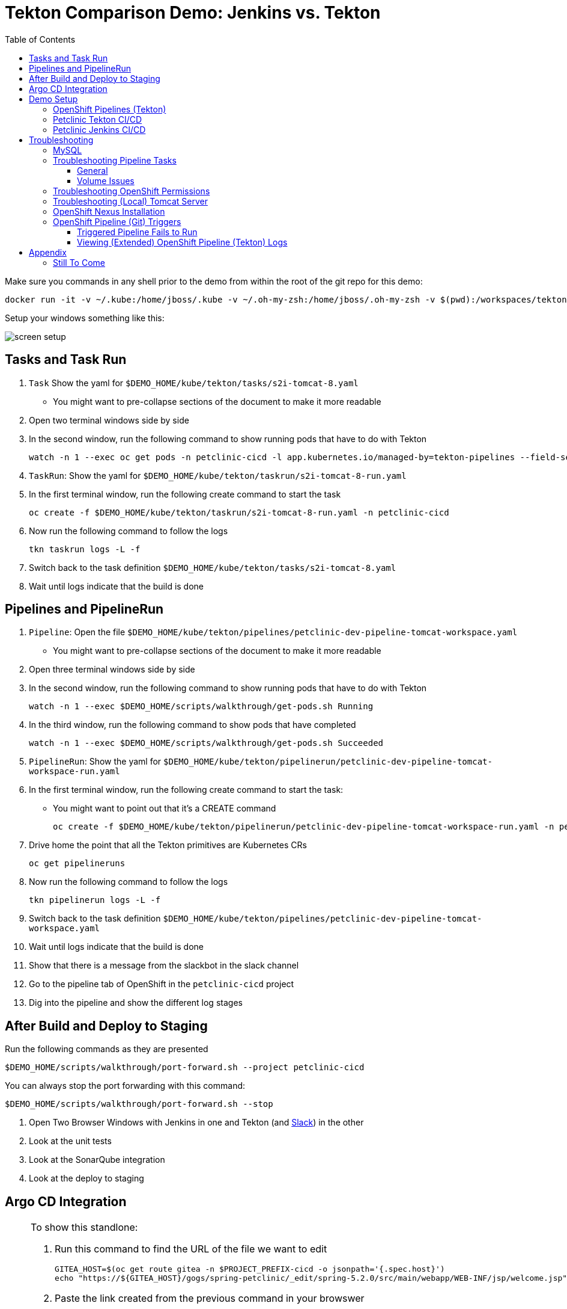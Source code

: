 = Tekton Comparison Demo: Jenkins vs. Tekton =
:experimental:
:toc:
:toclevels: 4
:imagesdir: images

[WARNING]
****
Make sure you commands in any shell prior to the demo from within the root of the git repo for this demo:

----
docker run -it -v ~/.kube:/home/jboss/.kube -v ~/.oh-my-zsh:/home/jboss/.oh-my-zsh -v $(pwd):/workspaces/tekton-demo -e DEMO_HOME=/workspaces/tekton-demo -w /workspaces/tekton-demo quay.io/mhildenb/tekton-demo-shell /bin/zsh
----

Setup your windows something like this:

image:screen-setup.png[]

****

== Tasks and Task Run == 

. `Task` Show the yaml for `$DEMO_HOME/kube/tekton/tasks/s2i-tomcat-8.yaml`
** You might want to pre-collapse sections of the document to make it more readable
+
. Open two terminal windows side by side
+
. In the second window, run the following command to show running pods that have to do with Tekton
+
----
watch -n 1 --exec oc get pods -n petclinic-cicd -l app.kubernetes.io/managed-by=tekton-pipelines --field-selector=status.phase=Running -o jsonpath='{range .items[*]}{"pod: "}{.metadata.name}{"\n"}{range .status.containerStatuses[*]}{"\tname: "}{.name}{"\tstartedAt: "}[{.state.running.startedAt},{.state.terminated.startedAt}],{"\tfinishedAt: "}{.state.terminated.finishedAt}{"\n"}{end}'
----
+
. `TaskRun`: Show the yaml for `$DEMO_HOME/kube/tekton/taskrun/s2i-tomcat-8-run.yaml`
+
. In the first terminal window, run the following create command to start the task
+
----
oc create -f $DEMO_HOME/kube/tekton/taskrun/s2i-tomcat-8-run.yaml -n petclinic-cicd
----
+
. Now run the following command to follow the logs
+
----
tkn taskrun logs -L -f
----
+
. Switch back to the task definition `$DEMO_HOME/kube/tekton/tasks/s2i-tomcat-8.yaml`
+
. Wait until logs indicate that the build is done


== Pipelines and PipelineRun ==

. `Pipeline`: Open the file `$DEMO_HOME/kube/tekton/pipelines/petclinic-dev-pipeline-tomcat-workspace.yaml`
+
** You might want to pre-collapse sections of the document to make it more readable
+
. Open three terminal windows side by side
+
. In the second window, run the following command to show running pods that have to do with Tekton
+
----
watch -n 1 --exec $DEMO_HOME/scripts/walkthrough/get-pods.sh Running
----
+
. In the third window, run the following command to show pods that have completed
+
----
watch -n 1 --exec $DEMO_HOME/scripts/walkthrough/get-pods.sh Succeeded
----
+
. `PipelineRun`: Show the yaml for `$DEMO_HOME/kube/tekton/pipelinerun/petclinic-dev-pipeline-tomcat-workspace-run.yaml`
+
. In the first terminal window, run the following create command to start the task:
** You might want to point out that it's a CREATE command 
+
----
oc create -f $DEMO_HOME/kube/tekton/pipelinerun/petclinic-dev-pipeline-tomcat-workspace-run.yaml -n petclinic-cicd
----
+
. Drive home the point that all the Tekton primitives are Kubernetes CRs
+
----
oc get pipelineruns
----
+
. Now run the following command to follow the logs
+
----
tkn pipelinerun logs -L -f
----
+
. Switch back to the task definition `$DEMO_HOME/kube/tekton/pipelines/petclinic-dev-pipeline-tomcat-workspace.yaml`
+
. Wait until logs indicate that the build is done
+
. Show that there is a message from the slackbot in the slack channel
+
. Go to the pipeline tab of OpenShift in the `petclinic-cicd` project
+
. Dig into the pipeline and show the different log stages

== After Build and Deploy to Staging ==

====
Run the following commands as they are presented

----
$DEMO_HOME/scripts/walkthrough/port-forward.sh --project petclinic-cicd
----

You can always stop the port forwarding with this command:

----
$DEMO_HOME/scripts/walkthrough/port-forward.sh --stop
----
====

. Open Two Browser Windows with Jenkins in one and Tekton (and link:https://app.slack.com/client/TMRJRG207/G016F1027EF[Slack]) in the other

. Look at the unit tests

. Look at the SonarQube integration

. Look at the deploy to staging

== Argo CD Integration ==

[NOTE]
====
To show this standlone:

. Run this command to find the URL of the file we want to edit
+
----
GITEA_HOST=$(oc get route gitea -n $PROJECT_PREFIX-cicd -o jsonpath='{.spec.host}')
echo "https://${GITEA_HOST}/gogs/spring-petclinic/_edit/spring-5.2.0/src/main/webapp/WEB-INF/jsp/welcome.jsp"
----
+
. Paste the link created from the previous command in your browswer
. Log into Gitea if prompted:
** *User*: gogs
** *Pass*: gogs
. You should arrive at the edit page for the `welcome.jsp` in the _spring-5.2.0_ branch of the internal gitea repo.  It should look something like this:
+
image:gitea-edit.png[]
+
. Edit the file (change the header in some way)
. Scroll to the bottom of the page to checkin.  This will trigger a build.
. Switch to the CICD pipeline run to show Tekton working
. Wait to get the prompt in Slack
====

. Assuming you have gotten a trigger from Slack, click the "Promote to staging" deployment from Slack
. Show the Pipeline Running
. Open the ArgoCD control panel 
.. Find the argocd dashboard by running this command
+
----
echo "https://$(oc get route argocd-server -n argocd -o jsonpath='{.spec.host}')/"
----
+
.. Login using Oauth
+
.. Open the Petclinic cicd app
+
image:argocd-dashboard.png[]
+
. Show how the petclinic app is tied to the git repo by clicking `APP DETAILS`
+
image:argo-app-details.png[]
+
. Click the link to open the repo.
. Return to the pipeline run and show the logs and notice last command that creates a pull request
. Find the gitea repo url from the last lines of the pull request and open it in another tab
image:gitea-config-repo.png[]
. Select Pull requests
. With Argo window and Tekton in view, select Merge Pull Request
. Watch how argo syncs the app
** NOTE: Can take up to 2 minutes to autosync
image:argo-sync-progressing.png[]
. Click on the route to see the Live Manifest and scroll down to the find the UAT URL
. Paste that URL in another Tab and show that the welcome message is updated accordingly


== Demo Setup ==

=== OpenShift Pipelines (Tekton) ===

Pipeline setup is inspired by this post link:https://developers.redhat.com/blog/2020/02/26/speed-up-maven-builds-in-tekton-pipelines/[here]

From the instructions link:https://github.com/openshift/pipelines-tutorial/blob/master/install-operator.md[here]

. Install subscription (in openshift operators)
+
----
oc apply -f $DEMO_HOME/kube/tekton/tekton-subscription.yaml
----
+
. Optionally install tekton dashboard (for visualization) as per link:https://github.com/tektoncd/dashboard[here]
+
----
oc apply -f $DEMO_HOME/kube/tekton/openshift-tekton-dashboard-release.yaml
oc wait --for=condition=Available deployment/tekton-dashboard -n openshift-pipelines
----
+
. Then you can open the dashboard by hitting this URL.  It will authenticate using OpenShift oauth
+
----
echo "https://$(oc get route tekton-dashboard -o jsonpath='{.spec.host}' -n openshift-pipelines)/"
----
+
. When the operator has finished installing, it will install a pipeline service account in all projects that have sufficient permissions to build stuff.  There is also a centralized openshift-pipelines project that holds pipeline supporting pods.  
+
NOTE: See also tips and tricks from the link:https://github.com/openshift/pipelines-tutorial[pipelines tutorial]

=== Petclinic Tekton CI/CD ===

NOTE: The script referenced is run during the link:docs/Walkthrough.adoc[Walkthrough].  This just gives a little more info if needed for troubleshooting

A good example on how to get this running with SpringBoot is link:https://github.com/siamaksade/tekton-cd-demo[here].  This demo is heavily based on it.  link:https://developer.ibm.com/blogs/create-a-serverless-pipeline-using-newly-enhanced-tekton-features/[this] is also a good article about a number of Tekton features used in this demo (such as workspaces) including some others that aren't yet being used (e.g. conditions)

Run the following script to setup the entire cicd project (it will create a project called `<PROJECT_PREFIX>-cicd` (where `<PROJECT_PREFIX>` is the value passed to --project-prefix in the command below) if it doesn't exist already to install all the artifacts into.

----
$DEMO_HOME/scripts/create-tekton-cicd.sh install --project-prefix petclinic --user USER --password <PASSWORD>
----

The `<USER>` and `<PASSWORD>` that is passed in is the user and password needed to create a pull secret for registry.redhat.io.  This is needed for the s2i images.  It will basically associate this secret with the pipelines service account.  NOTE: you can use a redhat registry server account name and password instead of your own login and password

WARNING: This must be run *after* the corresponding development environment (e.g. petclinic-dev) has been created or the script will fail.  This is due to the cicd pipeline needing to update the permissions of the pipeline service account to be able to "see into and change" (e.g. edit) the dev project

=== Petclinic Jenkins CI/CD ===

Run this script after the the Tekton pipeline is setup

----
$DEMO_HOME/scripts/create-jenkins-cicd.sh deploy --project-prefix petclinic
----

== Troubleshooting ==

=== MySQL ===

You can test access to a MySQL database in an OpenShift cluster using the `Adminer` image.

. First, setup port forwarding to the service in question (assuming a petclinic based service as shown in the walkthrough)
+
----
oc port-forward svc/petclinic-mysql 3306:3306
----
+
. Then, in another shell, run the `Adminer` image and have it port forward to 8080. _NOTE: Assumes you are running on a Mac using Docker for Mac, this is where the `docker.for.mac.localhost` stuff comes from_
+
----
docker run -p 8080:8080 -e ADMINER_DEFAULT_SERVER=docker.for.mac.localhost adminer:latest
----
+
. From the `Adminer` web page, login as root (using whatever secret was used in the setup of the cluster).  You can then run arbitrary commands.  Here are the commands you can run to grant access to a user pc to a newly created petclinic database (from link:https://linuxize.com/post/how-to-create-mysql-user-accounts-and-grant-privileges/[here])
+
----
CREATE USER 'pc'@'%' IDENTIFIED BY 'petclinic';
CREATE DATABASE petclinic;
GRANT ALL PRIVILEGES ON petclinic.* TO 'pc'@'%';
----
+
.. Or instead, you run SQL commands from the local command line
+
----
oc run mysql-client --image=mysql:5.7 --restart=Never --rm=true --attach=true --wait=true \
    -- mysql -h petclinic-mysql -uroot -ppetclinic -e "CREATE USER 'pc'@'%' IDENTIFIED BY 'petclinic'; \
      CREATE DATABASE petclinic; \
      GRANT ALL PRIVILEGES ON petclinic.* TO 'pc'@'%';"
----

=== Troubleshooting Pipeline Tasks ===

==== General ====

If a pipeline fails and the logs are not enough to determine the problem, you can use the fact that every task maps to a pod to your advantage.

Let's say that the task "unit-test" failed in a recent run.

. First look for the pod that represents that run
+
----
$ oc get pods
NAME                                                              READY   STATUS      RESTARTS   AGE
petclinic-dev-pipeline-tomcat-dwjk4-checkout-vnp7v-pod-f8b5j      0/1     Completed   0          3m18s
petclinic-dev-pipeline-tomcat-dwjk4-unit-tests-5pct2-pod-4gk46    0/1     Error       0          3m
petclinic-dev-pipeline-tomcat-kpbx9-checkout-t78sr-pod-qnfrh      0/1     Error       0 
----
+
. Then use the `oc debug` command to restart that pod to look around:
+
----
$ oc debug po/petclinic-dev-pipeline-tomcat-dwjk4-unit-tests-5pct2-pod-4gk46
Starting pod/petclinic-dev-pipeline-tomcat-dwjk4-unit-tests-5pct2-pod-4gk46-debug, command was: /tekton/tools/entrypoint -wait_file /tekton/downward/ready -wait_file_content -post_file /tekton/tools/0 -termination_path /tekton/termination -entrypoint ./mvnw -- -Dmaven.repo.local=/workspace/source/artefacts -s /var/config/settings.xml package
If you don't see a command prompt, try pressing enter.
sh-4.2$ 
----

==== Volume Issues ====

Sometimes pipelines fail to run because the workspace volume cannot be mounted.  Looks like to root cause has to do with the underlying infra volume being deleted out from underneath a `PersistentVolume`.  If you have pipelines that are timing out due to pods failing to run (usually you won't get any log stream), take a look at the events on the pod and see if you notice these kind of mounting errors:

image:docs/images/missing-volume.png[]

This can usually be remedied by deleting the PVC, but finalizers keep PVCs from being deleted if a pod has a claim.

If you run into this issue, *cancel the affected pipeline* (otherwise the PVC won't be able to be deleted) and either run the following command or see the additional details that follow

----
scripts/util-recreate-pvc.sh pipeline-source-pvc.yaml
----

To see all the claims on a PVC, look for the `Mounted By` section of the output of the following describe command (for `pvc/maven-source-pvc`):
----
oc describe pvc/maven-source-pvc
----

To delete all pods that have a claim on the pvc `pvc/maven-source-pvc`:
----
oc delete pods $(oc describe pvc/maven-source-pvc | grep "Mounted By" -A40 | sed "s/ //ig" | sed "s/MountedBy://ig")
----

=== Troubleshooting OpenShift Permissions ===

You can use the `oc run` command to run certain containers in a given project as a service account.

For instance, this command can be used to see what kind of permissions the builder service account has to view other projects (e.g. access to remote imagestreams)

----
oc run test3 --image=quay.io/openshift/origin-cli:latest --serviceaccount=builder -it --rm=true
----

=== Troubleshooting (Local) Tomcat Server ===

If the tomcat extension fails to run, you can attempt the following:

. remote any old tomcat files
+
----
rm -f /opt/webserver/webse*
----
+
. Attempt to readd tomcat to /opt/webserver per the instructions above
+
. if that still doesn't work, rebuild container.
+
. If all else fails, [blue]#you can run the tomcat server locally#.  


=== OpenShift Nexus Installation ===

The `$DEMO_HOME/scripts/create-cicd.sh` will create a Nexus instance within the `petclinic-cicd` project and will configure the repo accordingly so that the application can be built appropriately.  Should something go wrong, this section outlines steps that the script should have undertaken so that you can troubleshoot.

image:images/nexus-maven-public.png[]

The original petclinic app uses some repos outside of maven central.  Namely:

* https://maven.repository.redhat.com/earlyaccess/all/
* https://repo.spring.io/milestone/

Here's how you would manually configure these in Nexus:

. Connect to the nexus instance (see route) 
+
----
echo "http://$(oc get route nexus -n petclinic-cicd -o jsonpath='{.spec.host}')/"
----
+
. Log into the nexus instance (standard nexus setup has admin, admin123)
+
. Go to _Repositories_ and _Create Repository_ for each of the repos needed
+
image:images/nexus-repositories.png[]
+
.. Here's example configuration for each of the above
+
image:images/nexus-spring-repo.png[Spring]
image:images/nexus-redhat.png[Red Hat]
+
. Add the two registries to the maven-public group as per the screenshot
+
[red]#FIXME: This is necessary until every build gets a semantic version number update#
+
. Update the `maven-releases` repo to allow updates like below:
+
image:images/nexus-repo-allow-redeploy.png[]

=== OpenShift Pipeline (Git) Triggers ===

Tekton allows for `EventListeners`, `TriggerTemplates`, and `TriggerBindings` to allow a git repo to hit a webhook and trigger a build.  See also link:https://github.com/tektoncd/triggers[here].  To get basic triggers going for both gogs and github run the following:

NOTE: For an example of triggers working with Tekton, see files link:https://github.com/siamaksade/tekton-cd-demo/tree/master/triggers[in the template directory of this repo]

NOTE: You may also want to consider link:https://github.com/tektoncd/experimental/blob/master/webhooks-extension/docs/GettingStarted.md[this tekton dashboard functionality]

YAML resources for the pipeline created for this demo can be found in these locations:

. Resources: $DEMO_HOME/kube/tekton/resources
. Triggers: $DEMO_HOME/kube/tekton/triggers

==== Triggered Pipeline Fails to Run ====

If the trigger doesn't appear to fire, then check the logs of the pod that is running that represents the webhook.  The probably is likely in the `PipelineRun` template.

==== Viewing (Extended) OpenShift Pipeline (Tekton) Logs ====

You can see limited logs in the Tekton UI, but if you want the full logs, you can access these from the command line using the `tkn` command

----
# Get the list of pipelineruns in the current project
tkn pipelinerun list

# Output the full logs of the named pipeline run (where petclinic-deploy-dev-run-j7ktj is a pipeline run name )
tkn pipelinerun logs petclinic-deploy-dev-run-j7ktj
----

To output the logs of a currently running pipelinerun (`pr`) and follow them, use:

----
tkn pr logs -L -f
----

== Appendix ==

=== Still To Come ===

. Programmatic creation of AWS Components (currently only Elastic Beanstalk supported).  See .json files link:aws[here]
. Update OpenShift Pipeline UnitTest to use surefire:test goal for unit test (and allow viewing of report)
. OpenShift pipeline to update version number of every build
. Add a TaskRun that would support cleaning the maven build and/or deleting all build and package artifacts in the maven workspace
. Update the OLM MySQL Operator to have a custom icon and reference relevant CRDs (like Cluster)